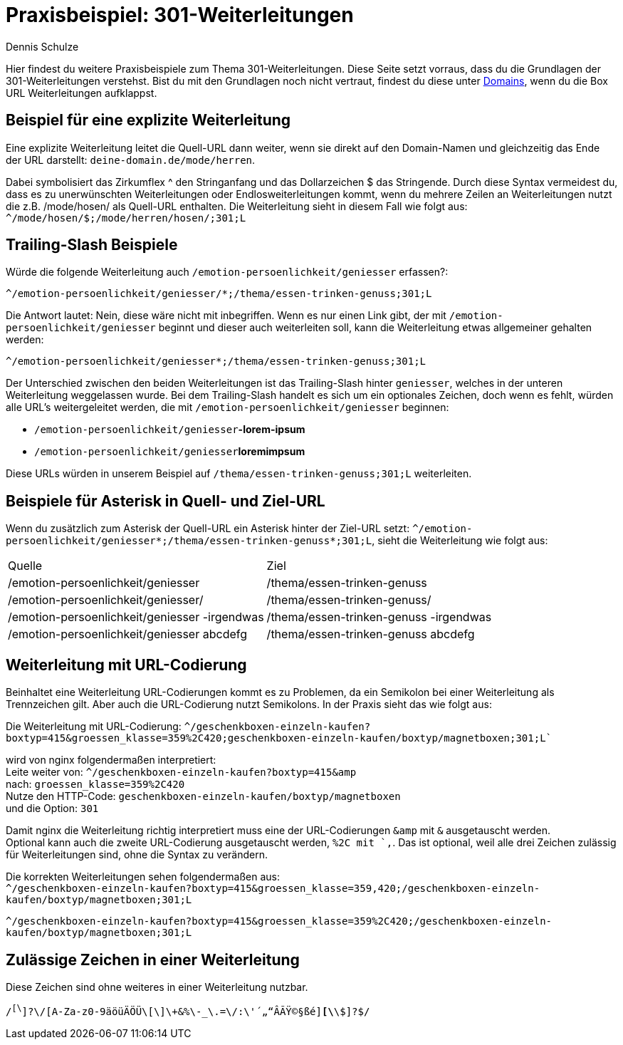 = Praxisbeispiel: 301-Weiterleitungen
:tags: Praxisbeispiel, 301, Weiterleitung 
:description: In diesem Praxisbeispiel werden dir unterschiedliche 301-Weiterleitungen gezeigt.
:author: Dennis Schulze

Hier findest du weitere Praxisbeispiele zum Thema 301-Weiterleitungen. Diese Seite setzt vorraus, dass du die Grundlagen der 301-Weiterleitungen verstehst. Bist du mit den Grundlagen noch nicht vertraut, findest du diese unter xref:business-entscheidungen:domains.adoc#265[Domains], wenn du die Box URL Weiterleitungen aufklappst.

== Beispiel für eine explizite Weiterleitung

Eine explizite Weiterleitung leitet die Quell-URL dann weiter, wenn sie direkt auf den Domain-Namen und gleichzeitig das Ende der URL darstellt: `deine-domain.de/mode/herren`.

Dabei symbolisiert das Zirkumflex ^ den Stringanfang und das Dollarzeichen $ das Stringende. Durch diese Syntax vermeidest du, dass es zu unerwünschten Weiterleitungen oder Endlosweiterleitungen kommt, wenn du mehrere Zeilen an Weiterleitungen nutzt die z.B. /mode/hosen/ als Quell-URL enthalten. Die Weiterleitung sieht in diesem Fall wie folgt aus:
`^/mode/hosen/$;/mode/herren/hosen/;301;L`

== Trailing-Slash Beispiele

Würde die folgende Weiterleitung auch `/emotion-persoenlichkeit/geniesser` erfassen?:

`^/emotion-persoenlichkeit/geniesser/*;/thema/essen-trinken-genuss;301;L`

Die Antwort lautet: Nein, diese wäre nicht mit inbegriffen. Wenn es nur einen Link gibt, der mit `/emotion-persoenlichkeit/geniesser` beginnt und dieser auch weiterleiten soll, kann die Weiterleitung etwas allgemeiner gehalten werden:

`^/emotion-persoenlichkeit/geniesser*;/thema/essen-trinken-genuss;301;L`

Der Unterschied zwischen den beiden Weiterleitungen ist das Trailing-Slash hinter `geniesser`, welches in der unteren Weiterleitung weggelassen wurde. Bei dem Trailing-Slash handelt es sich um ein optionales Zeichen, doch wenn es fehlt, würden alle URL's weitergeleitet werden, die mit `/emotion-persoenlichkeit/geniesser` beginnen:

* `/emotion-persoenlichkeit/geniesser`**-lorem-ipsum**

* `/emotion-persoenlichkeit/geniesser`**loremimpsum**

Diese URLs würden in unserem Beispiel auf `/thema/essen-trinken-genuss;301;L` weiterleiten.

== Beispiele für Asterisk in Quell- und Ziel-URL

Wenn du zusätzlich zum Asterisk der Quell-URL ein Asterisk hinter der Ziel-URL setzt: `^/emotion-persoenlichkeit/geniesser*;/thema/essen-trinken-genuss*;301;L`, sieht die Weiterleitung wie folgt aus:

[cols="2"]
|====
|Quelle
|Ziel

|/emotion-persoenlichkeit/geniesser
|/thema/essen-trinken-genuss

|/emotion-persoenlichkeit/geniesser/
|/thema/essen-trinken-genuss/

|/emotion-persoenlichkeit/geniesser -irgendwas
|/thema/essen-trinken-genuss -irgendwas

|/emotion-persoenlichkeit/geniesser abcdefg
|/thema/essen-trinken-genuss abcdefg
|====

== Weiterleitung mit URL-Codierung

Beinhaltet eine Weiterleitung URL-Codierungen kommt es zu Problemen, da ein Semikolon bei einer Weiterleitung als Trennzeichen gilt. Aber auch die URL-Codierung nutzt Semikolons. In der Praxis sieht das wie folgt aus:

Die Weiterleitung mit URL-Codierung: `^/geschenkboxen-einzeln-kaufen?boxtyp=415&amp;groessen_klasse=359%2C420;geschenkboxen-einzeln-kaufen/boxtyp/magnetboxen;301;L``

wird von nginx folgendermaßen interpretiert: +
Leite weiter von: `^/geschenkboxen-einzeln-kaufen?boxtyp=415&amp` +
nach: `groessen_klasse=359%2C420` +
Nutze den HTTP-Code: `geschenkboxen-einzeln-kaufen/boxtyp/magnetboxen` +
und die Option: `301` +

Damit nginx die Weiterleitung richtig interpretiert muss eine der URL-Codierungen `&amp` mit `&` ausgetauscht werden. +
Optional kann auch die zweite URL-Codierung ausgetauscht werden, `%2C mit `,`. Das ist optional, weil alle drei Zeichen zulässig für Weiterleitungen sind, ohne die Syntax zu verändern.

Die korrekten Weiterleitungen sehen folgendermaßen aus: +
`^/geschenkboxen-einzeln-kaufen?boxtyp=415&groessen_klasse=359,420;/geschenkboxen-einzeln-kaufen/boxtyp/magnetboxen;301;L`

`^/geschenkboxen-einzeln-kaufen?boxtyp=415&groessen_klasse=359%2C420;/geschenkboxen-einzeln-kaufen/boxtyp/magnetboxen;301;L`

== Zulässige Zeichen in einer Weiterleitung

Diese Zeichen sind ohne weiteres in einer Weiterleitung nutzbar.

`/^[\^]?\/[A-Za-z0-9äöüÄÖÜ\[\]\+&%\-_\.=\/:\'´„“ÂÃŸ©§ßé]*[\*\$]?$/`


